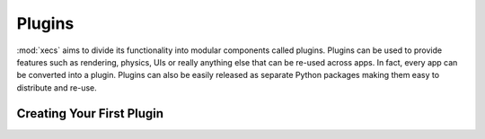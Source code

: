 Plugins
=======

:mod:`xecs` aims to divide its functionality into modular components called
plugins. Plugins can be used to provide features such as rendering, physics,
UIs or really anything else that can be re-used across apps. In fact, every
app can be converted into a plugin. Plugins can also be easily released as
separate Python packages making them easy to distribute and re-use.

Creating Your First Plugin
--------------------------

.. testcode:: plugin

  import xecs as xx

  def my_system() -> None:
      print("Hello plugin!")

  class FirstPlugin(xx.RealTimeAppPlugin):
      def build(self, app: xx.RealTimeApp) -> None:
          app.add_system(my_system)

  def main() -> None:
      app = xx.RealTimeApp()
      app.add_plugin(FirstPlugin())
      app.update()

  if __name__ == "__main__":
      main()


.. testoutput:: plugin
  :hide:

  Hello plugin!
